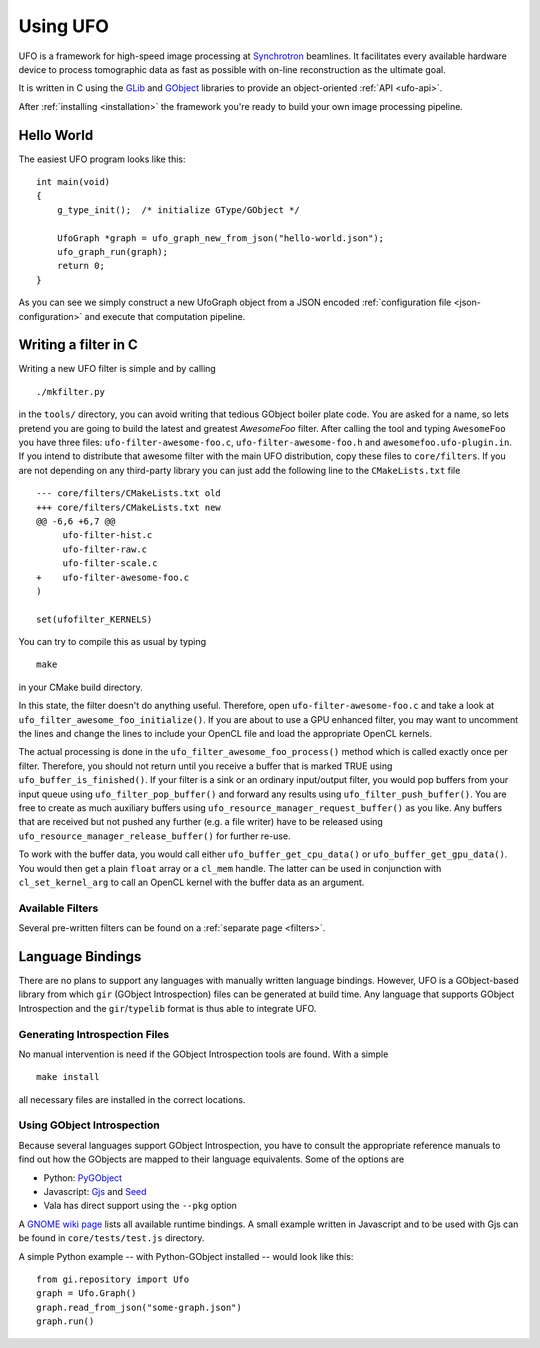 .. _using-ufo:

=========
Using UFO
=========

UFO is a framework for high-speed image processing at Synchrotron_ beamlines. It
facilitates every available hardware device to process tomographic data as fast
as possible with on-line reconstruction as the ultimate goal.

.. _Synchrotron: http://en.wikipedia.org/wiki/Synchrotron

It is written in C using the GLib_ and GObject_ libraries to provide an
object-oriented :ref:`API <ufo-api>`.

.. _GLib: http://developer.gnome.org/glib/
.. _GObject: http://developer.gnome.org/gobject/stable/index.html

After :ref:`installing <installation>` the framework you're ready to build your
own image processing pipeline.


Hello World
===========

The easiest UFO program looks like this::

    int main(void)
    {
        g_type_init();  /* initialize GType/GObject */

        UfoGraph *graph = ufo_graph_new_from_json("hello-world.json");
        ufo_graph_run(graph);
        return 0;
    }
    
As you can see we simply construct a new UfoGraph object from a JSON encoded
:ref:`configuration file <json-configuration>` and execute that computation
pipeline.


Writing a filter in C
=====================

Writing a new UFO filter is simple and by calling :: 

    ./mkfilter.py

in the ``tools/`` directory, you can avoid writing that tedious GObject boiler
plate code. You are asked for a name, so lets pretend you are going to build the
latest and greatest `AwesomeFoo` filter. After calling the tool and typing
``AwesomeFoo`` you have three files: ``ufo-filter-awesome-foo.c``,
``ufo-filter-awesome-foo.h`` and ``awesomefoo.ufo-plugin.in``. If you intend to
distribute that awesome filter with the main UFO distribution, copy these files
to ``core/filters``. If you are not depending on any third-party library you can
just add the following line to the ``CMakeLists.txt`` file ::

    --- core/filters/CMakeLists.txt old
    +++ core/filters/CMakeLists.txt new
    @@ -6,6 +6,7 @@
         ufo-filter-hist.c
         ufo-filter-raw.c
         ufo-filter-scale.c
    +    ufo-filter-awesome-foo.c
    )
                           
    set(ufofilter_KERNELS)

You can try to compile this as usual by typing ::

    make

in your CMake build directory.

In this state, the filter doesn't do anything useful. Therefore, open
``ufo-filter-awesome-foo.c`` and take a look at
``ufo_filter_awesome_foo_initialize()``. If you are about to use a GPU enhanced
filter, you may want to uncomment the lines and change the lines to include your
OpenCL file and load the appropriate OpenCL kernels.

The actual processing is done in the ``ufo_filter_awesome_foo_process()`` method
which is called exactly once per filter. Therefore, you should not return until
you receive a buffer that is marked TRUE using ``ufo_buffer_is_finished()``.  If
your filter is a sink or an ordinary input/output filter, you would pop buffers
from your input queue using ``ufo_filter_pop_buffer()`` and forward any results
using ``ufo_filter_push_buffer()``. You are free to create as much auxiliary
buffers using ``ufo_resource_manager_request_buffer()`` as you like. Any buffers
that are received but not pushed any further (e.g. a file writer) have to be
released using ``ufo_resource_manager_release_buffer()`` for further re-use.

To work with the buffer data, you would call either
``ufo_buffer_get_cpu_data()`` or ``ufo_buffer_get_gpu_data()``. You would then
get a plain ``float`` array or a ``cl_mem`` handle. The latter can be used in
conjunction with ``cl_set_kernel_arg`` to call an OpenCL kernel with the buffer
data as an argument.


Available Filters
-----------------

Several pre-written filters can be found on a :ref:`separate page <filters>`.


Language Bindings
=================

There are no plans to support any languages with manually written language
bindings. However, UFO is a GObject-based library from which ``gir`` (GObject
Introspection) files can be generated at build time. Any language that supports
GObject Introspection and the ``gir``/``typelib`` format is thus able to
integrate UFO.


Generating Introspection Files
------------------------------

No manual intervention is need if the GObject Introspection tools are found.
With a simple ::

    make install

all necessary files are installed in the correct locations.


Using GObject Introspection
---------------------------

Because several languages support GObject Introspection, you have to consult the
appropriate reference manuals to find out how the GObjects are mapped to their
language equivalents. Some of the options are

- Python: PyGObject_
- Javascript: Gjs_ and Seed_
- Vala has direct support using the ``--pkg`` option

.. _PyGObject: http://live.gnome.org/PyGObject
.. _Gjs: http://live.gnome.org/Gjs
.. _Seed: http://live.gnome.org/Seed

A `GNOME wiki page`__ lists all available runtime bindings. A small example
written in Javascript and to be used with Gjs can be found in
``core/tests/test.js`` directory.

__ http://live.gnome.org/GObjectIntrospection/Users

A simple Python example -- with Python-GObject installed -- would look like
this::

    from gi.repository import Ufo
    graph = Ufo.Graph()
    graph.read_from_json("some-graph.json")
    graph.run()

